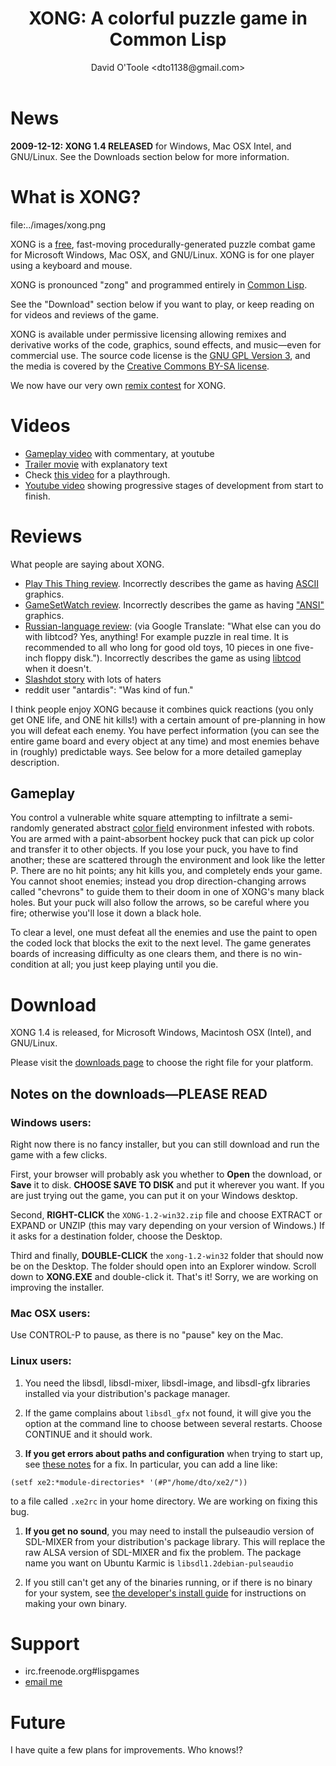 #+TITLE: XONG: A colorful puzzle game in Common Lisp
#+AUTHOR: David O'Toole <dto1138@gmail.com>

* News

 *2009-12-12: XONG 1.4 RELEASED* for Windows, Mac OSX Intel, and GNU/Linux.
See the Downloads section below for more information. 

* What is XONG?

file:../images/xong.png

XONG is a [[http://en.wikipedia.org/wiki/Free_software][free]], fast-moving procedurally-generated puzzle combat game
for Microsoft Windows, Mac OSX, and GNU/Linux. XONG is for one player
using a keyboard and mouse.

XONG is pronounced "zong" and programmed entirely in [[http://en.wikipedia.org/wiki/Common_lisp][Common Lisp]].

See the "Download" section below if you want to play, or keep reading
on for videos and reviews of the game.

XONG is available under permissive licensing allowing remixes and derivative
works of the code, graphics, sound effects, and music---even for
commercial use. The source code license is the [[http://en.wikipedia.org/wiki/GNU_General_Public_License][GNU GPL Version 3]], and
the media is covered by the [[http://creativecommons.org/licenses/by-sa/3.0/us/][Creative Commons BY-SA license]]. 

We now have our very own [[http://dto.github.com/notebook/remix-this-game.html][remix contest]] for XONG.

* Videos

 - [[http://www.youtube.com/watch?v=CvN4zPGyCv0][Gameplay video]] with commentary, at youtube
 - [[http://www.youtube.com/watch?v=G9mi08KQDWw][Trailer movie]] with explanatory text
 - Check [[http://www.youtube.com/watch?v=oFgBI32r7Qo][this video]] for a playthrough.
 - [[http://www.youtube.com/watch?v=FOrJays3tQw][Youtube video]] showing progressive stages of development from start to finish.

* Reviews

What people are saying about XONG.

 - [[http://playthisthing.com/xong][Play This Thing review]]. Incorrectly describes the game as having [[http://en.wikipedia.org/wiki/ASCII][ASCII]] graphics.
 - [[http://www.gamesetwatch.com/2010/02/xong_combines_breakout_snake_a.php][GameSetWatch review]]. Incorrectly describes the game as having [[http://en.wikipedia.org/wiki/Windows-1252]["ANSI"]] graphics.
 - [[http://rlgclub.ru/wordpress/2010/03/26/xong-a-colorful-puzzle-game-in-common-lisp/][Russian-language review]]: (via Google Translate: "What else can you
   do with libtcod? Yes, anything!  For example puzzle in real time.
   It is recommended to all who long for good old toys, 10 pieces in
   one five-inch floppy disk."). Incorrectly describes the game as
   using [[http://doryen.eptalys.net/libtcod/][libtcod]] when it doesn't.
 - [[http://games.slashdot.org/story/10/07/18/227243/Remix-This-Game-mdash-a-Free-Software-Experiment][Slashdot story]] with lots of haters
 - reddit user "antardis": "Was kind of fun."

I think people enjoy XONG because it combines quick reactions (you
only get ONE life, and ONE hit kills!) with a certain amount of
pre-planning in how you will defeat each enemy. You have perfect
information (you can see the entire game board and every object at any
time) and most enemies behave in (roughly) predictable ways. See below
for a more detailed gameplay description.

** Gameplay 

You control a vulnerable white square attempting to infiltrate a
semi-randomly generated abstract [[http://en.wikipedia.org/wiki/Color_Field][color field]] environment infested with
robots. You are armed with a paint-absorbent hockey puck that can pick
up color and transfer it to other objects. If you lose your puck, you
have to find another; these are scattered through the environment and
look like the letter P. There are no hit points; any hit kills you,
and completely ends your game. You cannot shoot enemies; instead you
drop direction-changing arrows called "chevrons" to guide them to
their doom in one of XONG's many black holes. But your puck will also
follow the arrows, so be careful where you fire; otherwise you'll lose
it down a black hole.

To clear a level, one must defeat all the enemies and use the paint to
open the coded lock that blocks the exit to the next level. The game
generates boards of increasing difficulty as one clears them, and
there is no win-condition at all; you just keep playing until you die.

* Download

XONG 1.4 is released, for Microsoft Windows, Macintosh OSX (Intel),
and GNU/Linux.

Please visit the [[http://github.com/dto/xe2/downloads][downloads page]] to choose the right file for your
platform.

** Notes on the downloads---PLEASE READ

*** Windows users:

Right now there is no fancy installer, but you can still download and
run the game with a few clicks.

First, your browser will probably ask you whether to *Open* the
download, or *Save* it to disk. *CHOOSE SAVE TO DISK* and put it
wherever you want. If you are just trying out the game, you can put it
on your Windows desktop.

Second, *RIGHT-CLICK* the =XONG-1.2-win32.zip= file and choose EXTRACT or EXPAND or UNZIP
(this may vary depending on your version of Windows.) If it asks for a
destination folder, choose the Desktop.

Third and finally, *DOUBLE-CLICK* the =xong-1.2-win32= folder that
should now be on the Desktop. The folder should open into an Explorer
window. Scroll down to *XONG.EXE* and double-click it. That's it!
Sorry, we are working on improving the installer.

*** Mac OSX users:

Use CONTROL-P to pause, as there is no "pause" key on the Mac.

*** Linux users:

   1. You need the libsdl, libsdl-mixer, libsdl-image, and libsdl-gfx
      libraries installed via your distribution's package manager.
   
   2. If the game complains about =libsdl_gfx= not found, it will give
      you the option at the command line to choose between several
      restarts. Choose CONTINUE and it should work. 

   3. *If you get errors about paths and configuration* when trying to
      start up, see [[http://github.com/dto/xe2/blob/master/BINARY-README][these notes]] for a fix. In particular, you can add
      a line like:

: (setf xe2:*module-directories* '(#P"/home/dto/xe2/"))

      to a file called =.xe2rc= in your home directory. We are working
      on fixing this bug.

   4. *If you get no sound*, you may need to install the pulseaudio
      version of SDL-MIXER from your distribution's package library.
      This will replace the raw ALSA version of SDL-MIXER and fix the
      problem. The package name you want on Ubuntu Karmic is 
      =libsdl1.2debian-pulseaudio=

   5. If you still can't get any of the binaries running, or if there
      is no binary for your system, see [[http://github.com/dto/xe2/blob/master/INSTALL][the developer's install guide]]
      for instructions on making your own binary.

* Support

 - irc.freenode.org#lispgames
 - [[mailto:dto1138@gmail.com][email me]]

* Future


I have quite a few plans for improvements. Who knows!?
